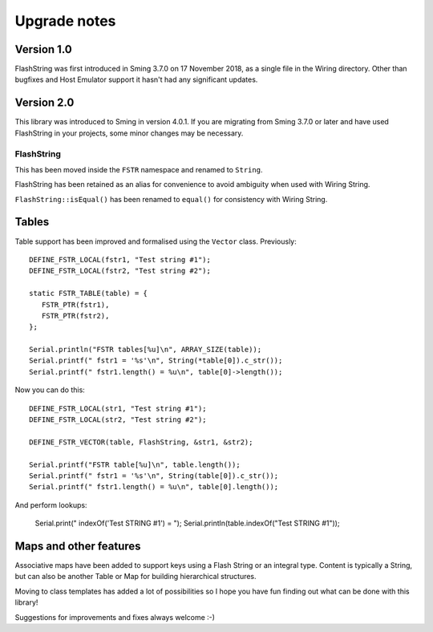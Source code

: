 Upgrade notes
=============

.. highlight:: c++

Version 1.0
-----------

FlashString was first introduced in Sming 3.7.0 on 17 November 2018, as a single file in the Wiring directory.
Other than bugfixes and Host Emulator support it hasn't had any significant updates.

Version 2.0
-----------

This library was introduced to Sming in version 4.0.1.
If you are migrating from Sming 3.7.0 or later and have used FlashString in your projects,
some minor changes may be necessary.

FlashString
~~~~~~~~~~~

This has been moved inside the ``FSTR`` namespace and renamed to ``String``.

FlashString has been retained as an alias for convenience to avoid ambiguity when used with Wiring String.

``FlashString::isEqual()`` has been renamed to ``equal()`` for consistency with Wiring String. 

Tables
------

Table support has been improved and formalised using the ``Vector`` class. Previously::

   DEFINE_FSTR_LOCAL(fstr1, "Test string #1");
   DEFINE_FSTR_LOCAL(fstr2, "Test string #2");
   
   static FSTR_TABLE(table) = {
      FSTR_PTR(fstr1),
      FSTR_PTR(fstr2),
   };

   Serial.println("FSTR tables[%u]\n", ARRAY_SIZE(table));
   Serial.printf(" fstr1 = '%s'\n", String(*table[0]).c_str());
   Serial.printf(" fstr1.length() = %u\n", table[0]->length());

Now you can do this::

   DEFINE_FSTR_LOCAL(str1, "Test string #1");
   DEFINE_FSTR_LOCAL(str2, "Test string #2");

   DEFINE_FSTR_VECTOR(table, FlashString, &str1, &str2);

   Serial.printf("FSTR table[%u]\n", table.length());
   Serial.printf(" fstr1 = '%s'\n", String(table[0]).c_str());
   Serial.printf(" fstr1.length() = %u\n", table[0].length());

And perform lookups:

   Serial.print(" indexOf('Test STRING #1') = ");
   Serial.println(table.indexOf("Test STRING #1"));


Maps and other features
-----------------------

Associative maps have been added to support keys using a Flash String or an integral type.
Content is typically a String, but can also be another Table or Map for building hierarchical structures.

Moving to class templates has added a lot of possibilities so I hope you
have fun finding out what can be done with this library!

Suggestions for improvements and fixes always welcome :-)
